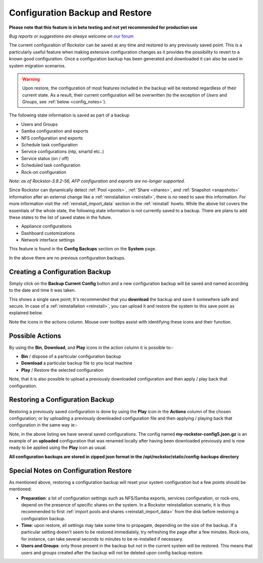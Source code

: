 ..  _config_backup:

Configuration Backup and Restore
================================

**Please note that this feature is in beta testing and not yet recommended
for production use**

*Bug reports or suggestions are always welcome on* `our forum <https://forum.rockstor.com/>`_

The current configuration of Rockstor can be saved at any time and restored to
any previously saved point.  This is a particularly useful feature when making
extensive configuration changes as it provides the possibility to revert to a
known good configuration. Once a configuration backup has been generated and
downloaded it can also be used in system migration scenarios.

.. warning::
   Upon restore, the configuration of most features included in the backup
   will be restored regardless of their current state. As a result, their current
   configuration will be overwritten (to the exception of *Users* and
   *Groups*, see :ref:`below <config_notes>`).

The following state information is saved as part of a backup

* Users and Groups
* Samba configuration and exports
* NFS configuration and exports
* Schedule task configuration
* Service configurations (ntp, smartd etc..)
* Service status (on / off)
* Scheduled task configuration
* Rock-on configuration

*Note: as of Rockstor-3.9.2-56, AFP configuration and exports are no-longer
supported.*

Since Rockstor can dynamically detect  :ref:`Pool <pools>`,
:ref:`Share <shares>`, and :ref:`Snapshot <snapshots>` information after an
external change like a :ref:`reinstallation <reinstall>`, there is no need to
save this information. For more information visit the
:ref:`reinstall_import_data` section in the :ref:`reinstall` howto. While the
above list covers the essentials of the whole state, the following state
information is not currently saved to a backup. There are plans to add these
states to the list of saved states in the future.

* Appliance configurations
* Dashboard customizations
* Network interface settings

This feature is found in the **Config Backups** section on the **System** page.

..  image:: /images/interface/system/config_backup/conf_backup.png
    :width: 100%
    :align: center

In the above there are no previous configuration backups.

..  _config_backup_create:

Creating a Configuration Backup
-------------------------------

Simply click on the **Backup Current Config** button and a new configuration
backup will be saved and named according to the date and time it was taken.

..  image:: /images/interface/system/config_backup/conf_backup_taken.png
    :width: 100%
    :align: center

This shows a single save point; It's recommended that you **download** the
backup and save it somewhere safe and secure. In case of a
:ref:`reinstallation <reinstall>`, you can upload it and restore the system to
this save point as explained below.

Note the icons in the actions column.  Mouse over tooltips assist with
identifying these icons and their function.

..  _config_backup_actions:

Possible Actions
----------------

By using the **Bin**, **Download**, and **Play** icons in the action column it
is possible to:-

* **Bin** / dispose of a particular configuration backup
* **Download** a particular backup file to you local machine
* **Play** / Restore the selected configuration

Note, that it is also possible to upload a previously downloaded configuration
and then apply / play back that configuration.

..  _config_restore:

Restoring a Configuration Backup
--------------------------------

Restoring a previously saved configuration is done by using the **Play** icon
in the **Actions** column of the chosen configuration; or by uploading a
previously downloaded configuration file and then applying / playing back that
configuration in the same way ie:-

..  image:: /images/interface/system/config_backup/conf_uploaded.png
    :width: 100%
    :align: center

Note, in the above listing we have several saved configurations.  The config
named **my-rockstor-config5.json.gz** is an example of an **uploaded**
configuration that was renamed locally after having been downloaded
previously and is now ready to be applied using the **Play** icon as usual.

**All configuration backups are stored in zipped json format in the
/opt/rockstor/static/config-backups directory**

..  _config_notes:

Special Notes on Configuration Restore
--------------------------------------

As mentioned above, restoring a configuration backup will reset your system
configuration but a few points should be mentioned:

* **Preparation**: a lot of configuration settings such as NFS/Samba exports,
  services configuration, or rock-ons, depend on the presence of specific
  shares on the system. In a Rockstor reinstallation scenario, it is thus
  recommended to first :ref:`import pools and shares <reinstall_import_data>`
  from the disk before restoring a configuration backup.
* **Time**: upon restore, all settings may take some time to propagate,
  depending on the size of the backup. If a particular setting doesn't seem to
  be restored immediately, try refreshing the page after a few minutes.
  Rock-ons, for instance, can take several seconds to minutes to be
  re-installed if necessary.
* **Users and Groups**: only those present in the backup but not in the
  current system will be restored. This means that users and groups created
  after the backup will not be deleted upon config backup restore.
